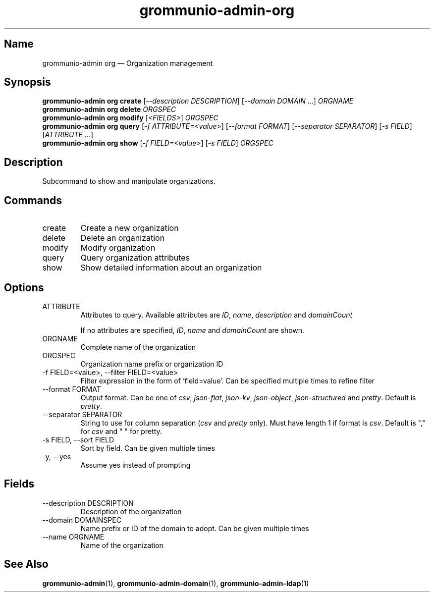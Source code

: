 .\" Automatically generated by Pandoc 3.1.11.1
.\"
.TH "grommunio\-admin\-org" "1" "" "" ""
.SH Name
grommunio\-admin org \[em] Organization management
.SH Synopsis
.PP
\f[B]grommunio\-admin org\f[R] \f[B]create\f[R] [\f[I]\-\-description
DESCRIPTION\f[R]] [\f[I]\-\-domain DOMAIN\f[R] \&...]
\f[I]ORGNAME\f[R]
.PD 0
.P
.PD
\f[B]grommunio\-admin org\f[R] \f[B]delete\f[R] \f[I]ORGSPEC\f[R]
.PD 0
.P
.PD
\f[B]grommunio\-admin org\f[R] \f[B]modify\f[R] [\f[I]<FIELDS>\f[R]]
\f[I]ORGSPEC\f[R]
.PD 0
.P
.PD
\f[B]grommunio\-admin org\f[R] \f[B]query\f[R] [\f[I]\-f
ATTRIBUTE=<value>\f[R]] [\f[I]\-\-format FORMAT\f[R]]
[\f[I]\-\-separator SEPARATOR\f[R]] [\f[I]\-s FIELD\f[R]]
[\f[I]ATTRIBUTE\f[R] \&...]
.PD 0
.P
.PD
\f[B]grommunio\-admin org\f[R] \f[B]show\f[R] [\f[I]\-f
FIELD=<value>\f[R]] [\f[I]\-s FIELD\f[R]] \f[I]ORGSPEC\f[R]
.SH Description
Subcommand to show and manipulate organizations.
.SH Commands
.TP
\f[CR]create\f[R]
Create a new organization
.TP
\f[CR]delete\f[R]
Delete an organization
.TP
\f[CR]modify\f[R]
Modify organization
.TP
\f[CR]query\f[R]
Query organization attributes
.TP
\f[CR]show\f[R]
Show detailed information about an organization
.SH Options
.TP
\f[CR]ATTRIBUTE\f[R]
Attributes to query.
Available attributes are \f[I]ID\f[R], \f[I]name\f[R],
\f[I]description\f[R] and \f[I]domainCount\f[R]
.RS
.PP
If no attributes are specified, \f[I]ID\f[R], \f[I]name\f[R] and
\f[I]domainCount\f[R] are shown.
.RE
.TP
\f[CR]ORGNAME\f[R]
Complete name of the organization
.TP
\f[CR]ORGSPEC\f[R]
Organization name prefix or organization ID
.TP
\f[CR]\-f FIELD=<value>\f[R], \f[CR]\-\-filter FIELD=<value>\f[R]
Filter expression in the form of \[oq]field=value\[cq].
Can be specified multiple times to refine filter
.TP
\f[CR]\-\-format FORMAT\f[R]
Output format.
Can be one of \f[I]csv\f[R], \f[I]json\-flat\f[R], \f[I]json\-kv\f[R],
\f[I]json\-object\f[R], \f[I]json\-structured\f[R] and \f[I]pretty\f[R].
Default is \f[I]pretty\f[R].
.TP
\f[CR]\-\-separator SEPARATOR\f[R]
String to use for column separation (\f[I]csv\f[R] and \f[I]pretty\f[R]
only).
Must have length 1 if format is \f[I]csv\f[R].
Default is \[dq],\[dq] for \f[I]csv\f[R] and \[dq] \[dq] for pretty.
.TP
\f[CR]\-s FIELD\f[R], \f[CR]\-\-sort FIELD\f[R]
Sort by field.
Can be given multiple times
.TP
\f[CR]\-y\f[R], \f[CR]\-\-yes\f[R]
Assume yes instead of prompting
.SH Fields
.TP
\f[CR]\-\-description DESCRIPTION\f[R]
Description of the organization
.TP
\f[CR]\-\-domain DOMAINSPEC\f[R]
Name prefix or ID of the domain to adopt.
Can be given multiple times
.TP
\f[CR]\-\-name ORGNAME\f[R]
Name of the organization
.SH See Also
\f[B]grommunio\-admin\f[R](1), \f[B]grommunio\-admin\-domain\f[R](1),
\f[B]grommunio\-admin\-ldap\f[R](1)
